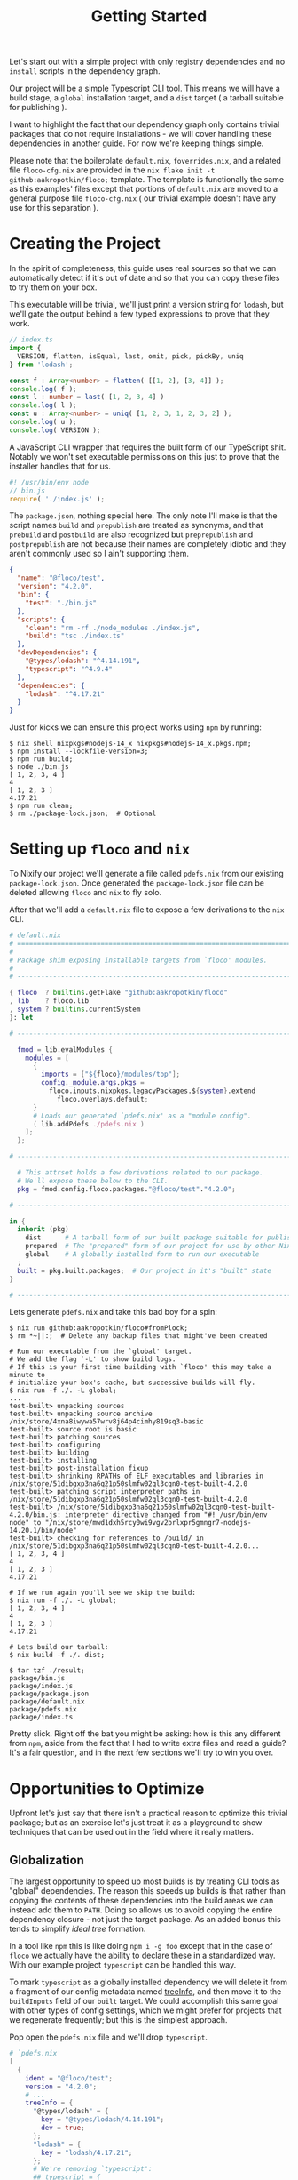 #+TITLE: Getting Started

Let's start out with a simple project with only
registry dependencies and no =install= scripts in
the dependency graph.

Our project will be a simple Typescript CLI tool.
This means we will have a build stage, a =global=
installation target, and a =dist= target ( a tarball
suitable for publishing ).

I want to highlight the fact that our dependency graph
only contains trivial packages that do not require
installations - we will cover handling these dependencies
in another guide.
For now we're keeping things simple.

Please note that the boilerplate =default.nix=,
=foverrides.nix=, and a related file =floco-cfg.nix= are
provided in the
~nix flake init -t github:aakropotkin/floco;~ template.
The template is functionally the same as this examples'
files except that portions of =default.nix= are moved to
a general purpose file =floco-cfg.nix= ( our trivial
example doesn't have any use for this separation ).

* Creating the Project
In the spirit of completeness, this guide uses real sources
so that we can automatically detect if it's out of date
and so that you can copy these files to try them on
your box.

This executable will be trivial, we'll just print a
version string for =lodash=, but we'll gate the output
behind a few typed expressions to prove that they work.

#+BEGIN_SRC typescript
// index.ts
import {
  VERSION, flatten, isEqual, last, omit, pick, pickBy, uniq
} from 'lodash';

const f : Array<number> = flatten( [[1, 2], [3, 4]] );
console.log( f );
const l : number = last( [1, 2, 3, 4] )
console.log( l );
const u : Array<number> = uniq( [1, 2, 3, 1, 2, 3, 2] );
console.log( u );
console.log( VERSION );
#+END_SRC

A JavaScript CLI wrapper that requires the built form of our TypeScript shit.
Notably we won't set executable permissions on this just to prove that the
installer handles that for us.
#+BEGIN_SRC javascript
#! /usr/bin/env node
// bin.js
require( './index.js' );
#+END_SRC

The =package.json=, nothing special here.
The only note I'll make is that the script names =build= and =prepublish= are
treated as synonyms, and that =prebuild= and =postbuild= are also recognized
but =preprepublish= and =postprepublish= are not because their names are
completely idiotic and they aren't commonly used so I ain't supporting them.
#+BEGIN_SRC json
{
  "name": "@floco/test",
  "version": "4.2.0",
  "bin": {
    "test": "./bin.js"
  },
  "scripts": {
    "clean": "rm -rf ./node_modules ./index.js",
    "build": "tsc ./index.ts"
  },
  "devDependencies": {
    "@types/lodash": "^4.14.191",
    "typescript": "^4.9.4"
  },
  "dependencies": {
    "lodash": "^4.17.21"
  }
}
#+END_SRC

Just for kicks we can ensure this project works using =npm= by running:
#+BEGIN_SRC shell
$ nix shell nixpkgs#nodejs-14_x nixpkgs#nodejs-14_x.pkgs.npm;
$ npm install --lockfile-version=3;
$ npm run build;
$ node ./bin.js
[ 1, 2, 3, 4 ]
4
[ 1, 2, 3 ]
4.17.21
$ npm run clean;
$ rm ./package-lock.json;  # Optional
#+END_SRC

* Setting up =floco= and =nix=
To Nixify our project we'll generate a file called =pdefs.nix= from our
existing =package-lock.json=.
Once generated the =package-lock.json= file can be deleted allowing =floco=
and =nix= to fly solo.

After that we'll add a =default.nix= file to expose a few derivations to the
=nix= CLI.

#+BEGIN_SRC nix
# default.nix
# ============================================================================ #
#
# Package shim exposing installable targets from `floco' modules.
#
# ---------------------------------------------------------------------------- #

{ floco  ? builtins.getFlake "github:aakropotkin/floco"
, lib    ? floco.lib
, system ? builtins.currentSystem
}: let

# ---------------------------------------------------------------------------- #

  fmod = lib.evalModules {
    modules = [
      {
        imports = ["${floco}/modules/top"];
        config._module.args.pkgs =
          floco.inputs.nixpkgs.legacyPackages.${system}.extend
            floco.overlays.default;
      }
      # Loads our generated `pdefs.nix' as a "module config".
      ( lib.addPdefs ./pdefs.nix )
    ];
  };

# ---------------------------------------------------------------------------- #

  # This attrset holds a few derivations related to our package.
  # We'll expose these below to the CLI.
  pkg = fmod.config.floco.packages."@floco/test"."4.2.0";

# ---------------------------------------------------------------------------- #

in {
  inherit (pkg)
    dist      # A tarball form of our built package suitable for publishing
    prepared  # The "prepared" form of our project for use by other Nix builds
    global    # A globally installed form to run our executable
  ;
  built = pkg.built.packages;  # Our project in it's "built" state
}

# ---------------------------------------------------------------------------- #
#+END_SRC

Lets generate =pdefs.nix= and take this bad boy for a spin:
#+BEGIN_SRC shell
$ nix run github:aakropotkin/floco#fromPlock;
$ rm *~||:;  # Delete any backup files that might've been created

# Run our executable from the `global' target.
# We add the flag `-L' to show build logs.
# If this is your first time building with `floco' this may take a minute to
# initialize your box's cache, but successive builds will fly.
$ nix run -f ./. -L global;
...
test-built> unpacking sources
test-built> unpacking source archive /nix/store/4xna8iwywa57wrv8j64p4cimhy819sq3-basic
test-built> source root is basic
test-built> patching sources
test-built> configuring
test-built> building
test-built> installing
test-built> post-installation fixup
test-built> shrinking RPATHs of ELF executables and libraries in /nix/store/51dibgxp3na6q21p50slmfw02ql3cqn0-test-built-4.2.0
test-built> patching script interpreter paths in /nix/store/51dibgxp3na6q21p50slmfw02ql3cqn0-test-built-4.2.0
test-built> /nix/store/51dibgxp3na6q21p50slmfw02ql3cqn0-test-built-4.2.0/bin.js: interpreter directive changed from "#! /usr/bin/env node" to "/nix/store/mwd1dxh5rcy0wi9vgv2brlxpr5gmngr7-nodejs-14.20.1/bin/node"
test-built> checking for references to /build/ in /nix/store/51dibgxp3na6q21p50slmfw02ql3cqn0-test-built-4.2.0...
[ 1, 2, 3, 4 ]
4
[ 1, 2, 3 ]
4.17.21

# If we run again you'll see we skip the build:
$ nix run -f ./. -L global;
[ 1, 2, 3, 4 ]
4
[ 1, 2, 3 ]
4.17.21

# Lets build our tarball:
$ nix build -f ./. dist;

$ tar tzf ./result;
package/bin.js
package/index.js
package/package.json
package/default.nix
package/pdefs.nix
package/index.ts
#+END_SRC

Pretty slick.
Right off the bat you might be asking: how is this any different from =npm=,
aside from the fact that I had to write extra files and read a guide?
It's a fair question, and in the next few sections we'll try to win you over.

* Opportunities to Optimize
Upfront let's just say that there isn't a practical reason to optimize this
trivial package; but as an exercise let's just treat it as a playground to
show techniques that can be used out in the field where it really matters.

** Globalization
The largest opportunity to speed up most builds is by treating CLI tools as
"global" dependencies.
The reason this speeds up builds is that rather than copying the contents
of these dependencies into the build areas we can instead add them
to =PATH=.
Doing so allows us to avoid copying the entire dependency closure - not
just the target package.
As an added bonus this tends to simplify /ideal tree/ formation.

In a tool like =npm= this is like doing ~npm i -g foo~ except that in the
case of =floco= we actually have the ability to declare these in a
standardized way.
With our example project =typescript= can be handled this way.

To mark =typescript= as a globally installed dependency we will delete it
from a fragment of our config metadata named
[[https://github.com/aakropotkin/floco/blob/main/doc/modules/top.org#treeinfo][treeInfo]],
and then move it to the =buildInputs= field of our =built= target.
We could accomplish this same goal with other types of config settings,
which we might prefer for projects that we regenerate frequently; but this
is the simplest approach.

Pop open the =pdefs.nix= file and we'll drop =typescript=.

#+BEGIN_SRC nix
# `pdefs.nix'
[
  {
    ident = "@floco/test";
    version = "4.2.0";
    # ...
    treeInfo = {
      "@types/lodash" = {
        key = "@types/lodash/4.14.191";
        dev = true;
      };
      "lodash" = {
        key = "lodash/4.17.21";
      };
      # We're removing `typescript':
      ## typescript = {
      ##   key = "typescript/4.9.4";
      ##   dev = true;
      ## };
    };
  }
  # ...
]
#+END_SRC

Next we'll make a new file called =foverrides.nix= to get the global form
of the package added to the sandbox.
The seperation between these files is somewhat arbitrary but we'll revist
that later in a discussion about project organization.

#+BEGIN_SRC nix
# `foverrides.nix'
{ config, ... }: {
  config.floco.packages."@floco/test"."4.2.0" = {
    built.overrideAttrs = prev: {
      buildInputs = prev.buildInputs ++ [
        config.floco.packages."typescript"."4.9.4".global
      ];
    };
  };
}
#+END_SRC

This file allows you to explicitly fill config values by hand.
Separation from the =default.nix= file allows it to be used
"anywhere" especially external projects.

To use an override file in our project we just need to add it to
our list of modules in =default.nix= ( order doesn't matter among
list members ).


#+BEGIN_SRC nix
# default.nix
# ...
# ---------------------------------------------------------------------------- #

  fmod = lib.evalModules {
    modules = [
      {
        imports = ["${floco}/modules/top"];
        config._module.args.pkgs =
          floco.inputs.nixpkgs.legacyPackages.${system}.extend
            floco.overlays.default;
      }
      # Loads our generated `pdefs.nix' as a "module config".
      ( lib.addPdefs ./pdefs.nix )

      # Add an override file
      ./foverrides.nix
    ];
  };

# ---------------------------------------------------------------------------- #
# ...
#+END_SRC

Now if you rebuild you won't have to copy =typescript=, instead you will
just add its executables to =PATH=.

This same approach can be used for any type of config
setting, in fact =lib.addPdefs= is simply a routine which
converts =pdefs.nix= to a module config.
